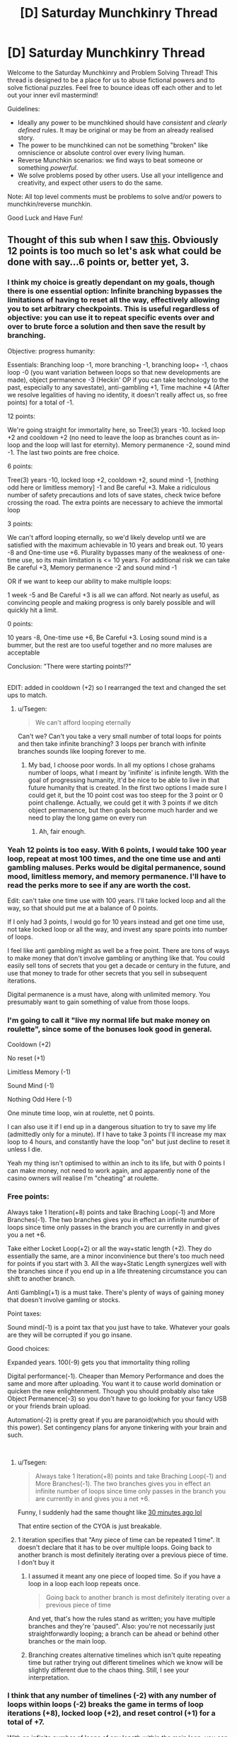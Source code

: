 #+TITLE: [D] Saturday Munchkinry Thread

* [D] Saturday Munchkinry Thread
:PROPERTIES:
:Author: AutoModerator
:Score: 8
:DateUnix: 1535814421.0
:DateShort: 2018-Sep-01
:END:
Welcome to the Saturday Munchkinry and Problem Solving Thread! This thread is designed to be a place for us to abuse fictional powers and to solve fictional puzzles. Feel free to bounce ideas off each other and to let out your inner evil mastermind!

Guidelines:

- Ideally any power to be munchkined should have /consistent/ and /clearly defined/ rules. It may be original or may be from an already realised story.
- The power to be munchkined can not be something "broken" like omniscience or absolute control over every living human.
- Reverse Munchkin scenarios: we find ways to beat someone or something /powerful/.
- We solve problems posed by other users. Use all your intelligence and creativity, and expect other users to do the same.

Note: All top level comments must be problems to solve and/or powers to munchkin/reverse munchkin.

Good Luck and Have Fun!


** Thought of this sub when I saw [[http://imgur.com/a/OgbVIht][this]]. Obviously 12 points is too much so let's ask what could be done with say...6 points or, better yet, 3.
:PROPERTIES:
:Author: Tsegen
:Score: 8
:DateUnix: 1535815261.0
:DateShort: 2018-Sep-01
:END:

*** I think my choice is greatly dependant on my goals, though there is one essential option: Infinite branching bypasses the limitations of having to reset all the way, effectively allowing you to set arbitrary checkpoints. This is useful regardless of objective: you can use it to repeat specific events over and over to brute force a solution and then save the result by branching.

Objective: progress humanity:

Essentials: Branching loop -1, more branching -1, branching loop+ -1, chaos loop -0 (you want variation between loops so that new developments are made), object permanence -3 (Heckin' OP if you can take technology to the past, especially to any savestate), anti-gambling +1, Time machine +4 (After we resolve legalities of having no identity, it doesn't really affect us, so free points) for a total of -1.

12 points:

We're going straight for immortality here, so Tree(3) years -10. locked loop +2 and cooldown +2 (no need to leave the loop as branches count as in-loop and the loop will last for eternity). Memory permanence -2, sound mind -1. The last two points are free choice.

6 points:

Tree(3) years -10, locked loop +2, cooldown +2, sound mind -1, [nothing odd here or limitless memory] -1 and Be careful +3. Make a ridiculous number of safety precautions and lots of save states, check twice before crossing the road. The extra points are necessary to achieve the immortal loop

3 points:

We can't afford looping eternally, so we'd likely develop until we are satisfied with the maximum achievable in 10 years and break out. 10 years -8 and One-time use +6. Plurality bypasses many of the weakness of one-time use, so its main limitation is <= 10 years. For additional risk we can take Be careful +3, Memory permanence -2 and sound mind -1

OR if we want to keep our ability to make multiple loops:

1 week -5 and Be Careful +3 is all we can afford. Not nearly as useful, as convincing people and making progress is only barely possible and will quickly hit a limit.

0 points:

10 years -8, One-time use +6, Be Careful +3. Losing sound mind is a bummer, but the rest are too useful together and no more maluses are acceptable

Conclusion: "There were starting points!?"

​\\
EDIT: added in cooldown (+2) so I rearranged the text and changed the set ups to match.
:PROPERTIES:
:Author: causalchain
:Score: 4
:DateUnix: 1535842591.0
:DateShort: 2018-Sep-02
:END:

**** u/Tsegen:
#+begin_quote
  We can't afford looping eternally
#+end_quote

Can't we? Can't you take a very small number of total loops for points and then take infinite branching? 3 loops per branch with infinite branches sounds like looping forever to me.
:PROPERTIES:
:Author: Tsegen
:Score: 1
:DateUnix: 1535858322.0
:DateShort: 2018-Sep-02
:END:

***** My bad, I choose poor words. In all my options I chose grahams number of loops, what I meant by 'inifinite' is infinite length. With the goal of progressing humanity, it'd be nice to be able to live in that future humanity that is created. In the first two options I made sure I could get it, but the 10 point cost was too steep for the 3 point or 0 point challenge. Actually, we could get it with 3 points if we ditch object permanence, but then goals become much harder and we need to play the long game on every run
:PROPERTIES:
:Author: causalchain
:Score: 1
:DateUnix: 1535858658.0
:DateShort: 2018-Sep-02
:END:

****** Ah, fair enough.
:PROPERTIES:
:Author: Tsegen
:Score: 1
:DateUnix: 1535858943.0
:DateShort: 2018-Sep-02
:END:


*** Yeah 12 points is too easy. With 6 points, I would take 100 year loop, repeat at most 100 times, and the one time use and anti gambling maluses. Perks would be digital permanence, sound mood, limitless memory, and memory permanence. I'll have to read the perks more to see if any are worth the cost.

Edit: can't take one time use with 100 years. I'll take locked loop and all the way, so that should put me at a balance of 0 points.

If I only had 3 points, I would go for 10 years instead and get one time use, not take locked loop or all the way, and invest any spare points into number of loops.

I feel like anti gambling might as well be a free point. There are tons of ways to make money that don't involve gambling or anything like that. You could easily sell tons of secrets that you get a decade or century in the future, and use that money to trade for other secrets that you sell in subsequent iterations.

Digital permanence is a must have, along with unlimited memory. You presumably want to gain something of value from those loops.
:PROPERTIES:
:Author: sicutumbo
:Score: 3
:DateUnix: 1535829445.0
:DateShort: 2018-Sep-01
:END:


*** I'm going to call it "live my normal life but make money on roulette", since some of the bonuses look good in general.

Cooldown (+2)

No reset (+1)

Limitless Memory (-1)

Sound Mind (-1)

Nothing Odd Here (-1)

One minute time loop, win at roulette, net 0 points.

I can also use it if I end up in a dangerous situation to try to save my life (admittedly only for a minute). If I have to take 3 points I'll increase my max loop to 4 hours, and constantly have the loop "on" but just decline to reset it unless I die.

Yeah my thing isn't optimised to within an inch to its life, but with 0 points I can make money, not need to work again, and apparently none of the casino owners will realise I'm "cheating" at roulette.
:PROPERTIES:
:Author: MagicWeasel
:Score: 2
:DateUnix: 1535847738.0
:DateShort: 2018-Sep-02
:END:


*** Free points:

Always take 1 Iteration(+8) points and take Braching Loop(-1) and More Branches(-1). The two branches gives you in effect an infinite number of loops since time only passes in the branch you are currently in and gives you a net +6.

Take either Locket Loop(+2) or all the way+static length (+2). They do essentially the same, are a minor inconvinience but there's too much need for points if you start with 3. All the way+Static Length synergizes well with the branches since if you end up in a life threatening circumstance you can shift to another branch.

Anti Gambling(+1) is a must take. There's plenty of ways of gaining money that doesn't involve gamling or stocks.

Point taxes:

Sound mind(-1) is a point tax that you just have to take. Whatever your goals are they will be corrupted if you go insane.

Good choices:

Expanded years. 100(-9) gets you that immortality thing rolling

Digital performance(-1). Cheaper than Memory Performance and does the same and more after uploading. You want it to cause world domination or quicken the new enlightenment. Though you should probably also take Object Permanence(-3) so you don't have to go looking for your fancy USB or your friends brain upload.

Automation(-2) is pretty great if you are paranoid(which you should with this power). Set contingency plans for anyone tinkering with your brain and such.

​
:PROPERTIES:
:Author: Sonderjye
:Score: 2
:DateUnix: 1535860370.0
:DateShort: 2018-Sep-02
:END:

**** u/Tsegen:
#+begin_quote
  Always take 1 Iteration(+8) points and take Braching Loop(-1) and More Branches(-1). The two branches gives you in effect an infinite number of loops since time only passes in the branch you are currently in and gives you a net +6.
#+end_quote

Funny, I suddenly had the same thought like [[https://old.reddit.com/r/rational/comments/9c3qax/d_saturday_munchkinry_thread/e58z2qm/][30 minutes ago lol]]

That entire section of the CYOA is just breakable.
:PROPERTIES:
:Author: Tsegen
:Score: 1
:DateUnix: 1535860481.0
:DateShort: 2018-Sep-02
:END:


**** 1 iteration specifies that "Any piece of time can be repeated 1 time". It doesn't declare that it has to be over multiple loops. Going back to another branch is most definitely iterating over a previous piece of time. I don't buy it
:PROPERTIES:
:Author: causalchain
:Score: 1
:DateUnix: 1535864453.0
:DateShort: 2018-Sep-02
:END:

***** I assumed it meant any one piece of looped time. So if you have a loop in a loop each loop repeats once.

#+begin_quote
  Going back to another branch is most definitely iterating over a previous piece of time
#+end_quote

And yet, that's how the rules stand as written; you have multiple branches and they're 'paused". Also: you're not necessarily just straightforwardly looping; a branch can be ahead or behind other branches or the main loop.
:PROPERTIES:
:Author: Tsegen
:Score: 1
:DateUnix: 1535906110.0
:DateShort: 2018-Sep-02
:END:


***** Branching creates alternative timelines which isn't quite repeating time but rather trying out different timelines which we know will be slightly different due to the chaos thing. Still, I see your interpretation.
:PROPERTIES:
:Author: Sonderjye
:Score: 1
:DateUnix: 1535976336.0
:DateShort: 2018-Sep-03
:END:


*** I think that any number of timelines (-2) with any number of loops within loops (-2) breaks the game in terms of loop iterations (+8), locked loop (+2), and reset control (+1) for a total of *+7*.

With an infinite number of loops of any length within the main loop, you can have an infinite number of loops /the length of the original loop/. You can repeat each one as many times as you like, hopping back and forth casually between those infinite tries, and while "only one can be made real" so far as continuing forward from that point, that's one /of each internally created loop/.

You can "reset" without resetting by simply abandoning one of your infinite timelines. The final, "real" iteration must be the full length but any other one is whatever length you need it to be. You can also go back to abandoned timelines if you change your mind, which is handy.

If you don't mind sacrificing some marginal flexibility, feel free to take static loops for an additional +1, and if you understand what All the Way means when it talks about loops in loops you can get +1 there too. Without knowing the rules, I wouldn't risk it.

Regardless, the three points is a minimum of ten with infinite repeats up to whatever maximum length you set.
:PROPERTIES:
:Author: Sparkwitch
:Score: 1
:DateUnix: 1535844657.0
:DateShort: 2018-Sep-02
:END:


*** Three points?

Take a one-minute loop length, but Graham's Number of loops. (0 points so far). Digital permanence (one point). Bubble loop (2 points). Outside the Loop (2 points) to allow me to create loops that I am not inside of. Since I don't actually plan to ever be inside these loops, I can take Locked Loop, All The Way, Static Length, No Reset Control and Be Careful (giving me eight extra points) without penalty.

Now, I've still got six points to spare (I've used -3 points out of 3 so far) and I already have my aim - near-infinite time computing. I can create a bubble that contains a computer and its near surroundings (and only those) and run a carefully designed piece of software that will have Graham's number of minutes of runtime (with no user interaction) within one minute of time (as far as anything outside the room is concerned). I can start out by finding large prime numbers using a desktop computer and claiming the prizes for said discoveries, and then put my incredible computing power to work solving other problems...
:PROPERTIES:
:Author: CCC_037
:Score: 1
:DateUnix: 1535962977.0
:DateShort: 2018-Sep-03
:END:


** You have the ability to pair two items, once. When items become paired, only one of them exists at a time. You may switch them with a thought, as long as you are touching them and the item being switched to would be unobstructed. When the items become paired, their massed are combined, with both items having the same mass as the two of them together had before the pairing. The paired items also have a fixed orientation towards each-other, with their centers of mass always being the same point, and have a moment of inertia as though the two objects were overlayed each-other in that orientation. Once you've paired two items, they can never be unpaired, and you ability has been used up.

​

What two items do you pair, and what do you do with the combined object?
:PROPERTIES:
:Author: Aabcehmu112358
:Score: 3
:DateUnix: 1535872375.0
:DateShort: 2018-Sep-02
:END:

*** u/PM_ME_OS_DESIGN:
#+begin_quote
  What two items do you pair, and what do you do with the combined object?
#+end_quote

Any two items, and I use them to claim the James Randi prize. I then have a million dollars. Also, to choose what items to pair, I go to [[/r/rational]] and make the following post:

#+begin_quote
  You have the ability to pair two items, once. When items become paired, only one of them exists at a time. You may switch them with a thought, as long as you are touching them and the item being switched to would be unobstructed. When the items become paired, their massed are combined, with both items having the same mass as the two of them together had before the pairing. The paired items also have a fixed orientation towards each-other, with their centers of mass always being the same point, and have a moment of inertia as though the two objects were overlayed each-other in that orientation. Once you've paired two items, they can never be unpaired, and you ability has been used up.
#+end_quote

​

#+begin_quote
  What two items do you pair, and what do you do with the combined object?
#+end_quote
:PROPERTIES:
:Author: PM_ME_OS_DESIGN
:Score: 7
:DateUnix: 1535901102.0
:DateShort: 2018-Sep-02
:END:

**** Haha.

Also, [[https://en.wikipedia.org/wiki/One_Million_Dollar_Paranormal_Challenge][the One Million Dollar Paranormal Challenge]] was terminated in 2015, though I guess I could take your suggestion as just, getting people to bet against your ability until you've made a million dollars (or until people start believing you).
:PROPERTIES:
:Author: Aabcehmu112358
:Score: 3
:DateUnix: 1535901409.0
:DateShort: 2018-Sep-02
:END:


*** So just to clarify, this is basically Capricorn's body under your control?
:PROPERTIES:
:Author: Frommerman
:Score: 5
:DateUnix: 1535900650.0
:DateShort: 2018-Sep-02
:END:

**** Sort of? I've not read Ward yet and I'm trying to not completely spoil myself, so I can't say for certain.

In this case, though, neither of the items can be humans (or really animals at all for that matter).
:PROPERTIES:
:Author: Aabcehmu112358
:Score: 1
:DateUnix: 1535900898.0
:DateShort: 2018-Sep-02
:END:


*** Could I pair a chest with a pen, and then put things inside the chest that disappear with it when I swap it back into a pen?
:PROPERTIES:
:Author: sicutumbo
:Score: 3
:DateUnix: 1535910070.0
:DateShort: 2018-Sep-02
:END:

**** No. There's a nuanced connection criterion for the items. I'm not sure whether it's work even if you glued the items to the inside of the chest.
:PROPERTIES:
:Author: Aabcehmu112358
:Score: 2
:DateUnix: 1535910233.0
:DateShort: 2018-Sep-02
:END:

***** Hmm. In that case, aside from exploiting the magic nature of the ability for profit rather than any particular combination of items, maybe self defense? Always keep a knife on you, even when it looks like a pen.

I'm hesitant to pick any piece of technology, because it would become outdated fairly quickly, and I'm assuming that the items can still break through normal use. Because being able to swap a really nice laptop and my phone would be handy.

I suppose if you could convince the US government of your ability before ever using it, all the radioactive material that requires disposal could be fused into a single object, turned into a pebble or something, then be forgotten about.

For a boring answer, you could choose two objects of greatly differing volumes, and then use air displacement to run a generator.

People might complain if you turned the Earth into a grain of sand that collapses into a black hole.

You could make launching a really complicated satellite much easier by turning it into something that doesn't need to worry about surviving launch. The James Webb Space Telescope comes to mind. It's super complicated, and part of that is because it needs to unfold once launched into it's full configuration which is far too big to fit into a fairing. If a telescope was designed with the ability in mind, you could put a really fancy one into space, as the mass of the telescope would be the only thing constraining it's size.

I could buy as dense a storage medium as I can, and then save all the backups of my data on to it before storing it as a ring or something. It would be the ultimate form of loss prevention, because the data wouldn't be physically vulnerable to anything. I would probably wait on doing so, because hard drive space is continually increasing, so I wouldn't want to be stuck with the equivalent of a 256 MB flash drive in the era of terabyte hard drives.
:PROPERTIES:
:Author: sicutumbo
:Score: 2
:DateUnix: 1535912161.0
:DateShort: 2018-Sep-02
:END:

****** Increased density marginally increases the durability for some materials, I think. I'm not sure though.

IIRC the earth still wouldn't be a black hole even if it were the size of a grain of sand.

Aiding in satellite launches sounds interesting, but it'd still be tricky since you need to be skin-contact with the object to switch its forms.

Secure storage of data also sounds reasonable. I wonder whether there's anything else you could extract disproportionate benefit from rendering functionally immune to outside wear and tear?
:PROPERTIES:
:Author: Aabcehmu112358
:Score: 2
:DateUnix: 1535912506.0
:DateShort: 2018-Sep-02
:END:

******* There's lots of things that can fail in electronics even if they are physically more durable. Processors wear out over time, and electrical shorts occasionally happen, for example.

[[https://en.m.wikipedia.org/wiki/Schwarzschild_radius?wprov=sfla1][Schwarzschild radius of the Earth]] is ~9 millimeters across. It would form a black hole.

I think sending a single human on an orbital flight that should only last a few hours would be easier than designing a huge satellite that can survive launch. You wouldn't necessarily even need life support, just a space suit with maybe some extra air.

Not sure. Backups for data seem the logical choice for personal use. Various emergency supplies would have similar utility but be more boring and usually require non-replenishable resources stored with them.
:PROPERTIES:
:Author: sicutumbo
:Score: 3
:DateUnix: 1535913339.0
:DateShort: 2018-Sep-02
:END:

******** Non-Mobile link: [[https://en.wikipedia.org/wiki/Schwarzschild_radius?wprov=sfla1]]

--------------

^{HelperBot} ^{v1.1} ^{[[/r/HelperBot_]]} ^{I} ^{am} ^{a} ^{bot.} ^{Please} ^{message} ^{[[/u/swim1929]]} ^{with} ^{any} ^{feedback} ^{and/or} ^{hate.} ^{Counter:} ^{210347}
:PROPERTIES:
:Author: HelperBot_
:Score: 1
:DateUnix: 1535913344.0
:DateShort: 2018-Sep-02
:END:


*** I can see you attempting to prevent infinite energy shenanigans with gravity, but I think we can still get away with it via electrical charge or magnets.

Object 1: some sort of object that we can fill with positive charge and insulate to keep it charged.

Object 2: some sort of object that we can fill with negative charge and insulate to keep it charged

Then you fuse the objects, and stick them in a strong electrical field. It will apply force in one direction of the field or the other based on its current charge, which you can harness to generate energy, and then swap to the other charged object once it reaches the edge of the field.
:PROPERTIES:
:Author: hh26
:Score: 2
:DateUnix: 1536271284.0
:DateShort: 2018-Sep-07
:END:

**** Fair, the rules are a little hacky. I might say that, 'switching' the two objects is actually, like, a high-speed 4d rotation, and that switching costs you some small amount of energy. Under ordinary circumstances, that energy is just used to move air out of the way, but in this case that energy would also go into your generator, and if the charges are so great that energy cost of completing the rotation is greater than the 'strength' of your rotation, then the object counts as 'obstructed' and the switch fails.
:PROPERTIES:
:Author: Aabcehmu112358
:Score: 1
:DateUnix: 1536271505.0
:DateShort: 2018-Sep-07
:END:


** Someone trying to munchkin Pinocchio:

[[https://www.reddit.com/r/tumblr/comments/9b584j/the_best_fandom/]]

I'm actually of the second guy's opinion - the nose thing is meant to be a punishment for intentional lies, not a general falsehood detector. But If it was the former, there would be so much potential!

In less cosmic-shattering uses, there's a Pinocchio Vampire Slayer comic where he uses his nose as an endless supply of stakes.
:PROPERTIES:
:Author: SimoneNonvelodico
:Score: 1
:DateUnix: 1536236933.0
:DateShort: 2018-Sep-06
:END:
